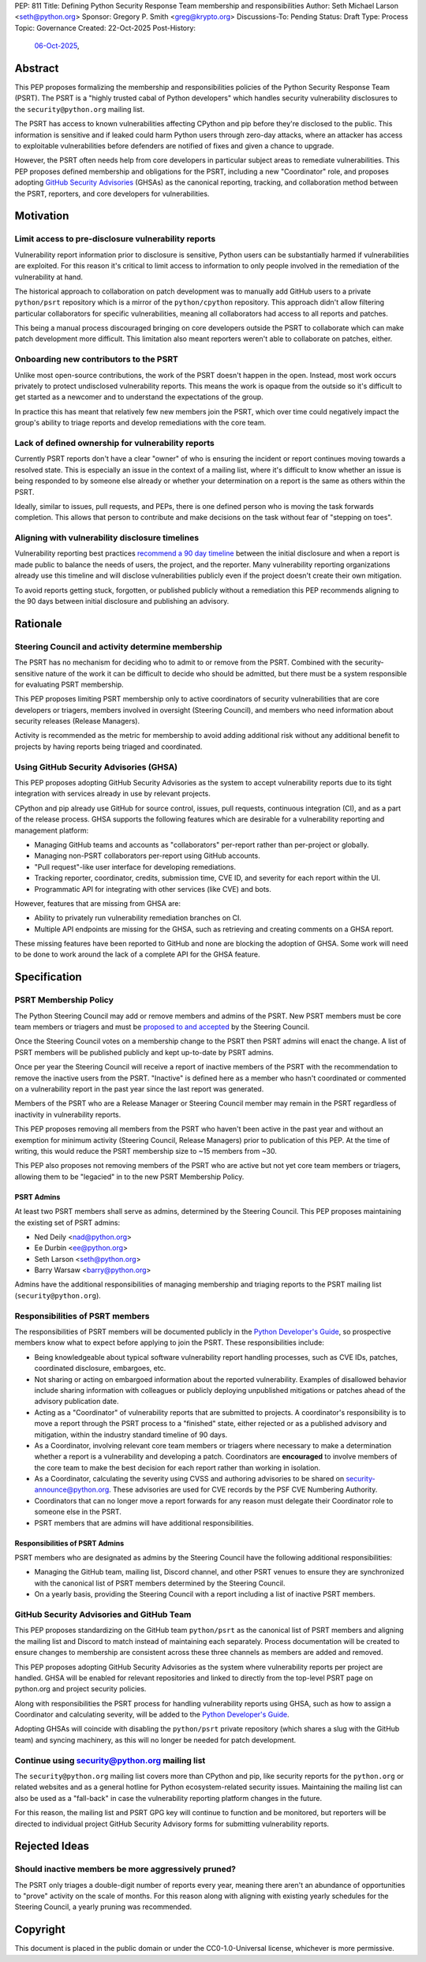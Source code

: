 PEP: 811
Title: Defining Python Security Response Team membership and responsibilities
Author: Seth Michael Larson <seth@python.org>
Sponsor: Gregory P. Smith <greg@krypto.org>
Discussions-To: Pending
Status: Draft
Type: Process
Topic: Governance
Created: 22-Oct-2025
Post-History:
  `06-Oct-2025 <https://discuss.python.org/t/104199>`__,

Abstract
========

This PEP proposes formalizing the membership and responsibilities policies of
the Python Security Response Team (PSRT). The PSRT is a "highly trusted cabal of
Python developers" which handles security vulnerability disclosures to the
``security@python.org`` mailing list.

The PSRT has access to known vulnerabilities affecting CPython and pip before
they're disclosed to the public. This information is sensitive and if leaked
could harm Python users through zero-day attacks, where an attacker has access
to exploitable vulnerabilities before defenders are notified of fixes and given
a chance to upgrade.

However, the PSRT often needs help from core developers in particular subject
areas to remediate vulnerabilities. This PEP proposes defined membership and
obligations for the PSRT, including a new "Coordinator" role, and proposes
adopting `GitHub Security Advisories <https://docs.github.com/en/code-security/security-advisories>`_
(GHSAs) as the canonical reporting, tracking, and collaboration method between
the PSRT, reporters, and core developers for vulnerabilities.

Motivation
==========

Limit access to pre-disclosure vulnerability reports
----------------------------------------------------

Vulnerability report information prior to disclosure is sensitive,
Python users can be substantially harmed if vulnerabilities are exploited.
For this reason it's critical to limit access to information to only people
involved in the remediation of the vulnerability at hand.

The historical approach to collaboration on patch development was to manually
add GitHub users to a private ``python/psrt`` repository
which is a mirror of the ``python/cpython`` repository.
This approach didn't allow filtering particular collaborators for specific
vulnerabilities, meaning all collaborators had access to all reports and patches.

This being a manual process discouraged bringing on core developers outside
the PSRT to collaborate which can make patch development more difficult.
This limitation also meant reporters weren't able to collaborate on patches,
either.

Onboarding new contributors to the PSRT
---------------------------------------

Unlike most open-source contributions, the work of the PSRT doesn't happen
in the open. Instead, most work occurs privately to protect undisclosed
vulnerability reports. This means the work is opaque from the outside
so it's difficult to get started as a newcomer and to understand the
expectations of the group.

In practice this has meant that relatively few new members join the PSRT,
which over time could negatively impact the group's ability to triage reports
and develop remediations with the core team.

Lack of defined ownership for vulnerability reports
---------------------------------------------------

Currently PSRT reports don't have a clear "owner" of who is ensuring the
incident or report continues moving towards a resolved state. This is especially
an issue in the context of a mailing list, where it's difficult to know whether
an issue is being responded to by someone else already or whether your
determination on a report is the same as others within the PSRT.

Ideally, similar to issues, pull requests, and PEPs, there is one defined person
who is moving the task forwards completion. This allows that person to
contribute and make decisions on the task without fear of "stepping on toes".

Aligning with vulnerability disclosure timelines
------------------------------------------------

Vulnerability reporting best practices `recommend a 90 day
timeline`_ between the initial disclosure and when a report is made public
to balance the needs of users, the project, and the reporter.
Many vulnerability reporting organizations already use this timeline
and will disclose vulnerabilities publicly even if the project doesn't
create their own mitigation.

To avoid reports getting stuck, forgotten, or published publicly without a
remediation this PEP recommends aligning to the 90 days between initial
disclosure and publishing an advisory.

.. _recommend a 90 day timeline: https://github.com/ossf/oss-vulnerability-guide/blob/main/maintainer-guide.md

Rationale
=========

Steering Council and activity determine membership
--------------------------------------------------

The PSRT has no mechanism for deciding who to admit to or remove from the PSRT.
Combined with the security-sensitive nature of the work it can be difficult to
decide who should be admitted, but there must be a system responsible for
evaluating PSRT membership.

This PEP proposes limiting PSRT membership only to active coordinators
of security vulnerabilities that are core developers or triagers,
members involved in oversight (Steering Council),
and members who need information about security releases (Release Managers).

Activity is recommended as the metric for membership to avoid adding additional
risk without any additional benefit to projects by having reports being
triaged and coordinated.

Using GitHub Security Advisories (GHSA)
---------------------------------------

This PEP proposes adopting GitHub Security Advisories as the
system to accept vulnerability reports due to its tight integration
with services already in use by relevant projects.

CPython and pip already use GitHub for source control, issues, pull requests,
continuous integration (CI), and as a part of the release process.
GHSA supports the following features which are desirable for a
vulnerability reporting and management platform:

* Managing GitHub teams and accounts as "collaborators" per-report
  rather than per-project or globally.
* Managing non-PSRT collaborators per-report using GitHub accounts.
* "Pull request"-like user interface for developing remediations.
* Tracking reporter, coordinator, credits, submission time, CVE ID, and severity
  for each report within the UI.
* Programmatic API for integrating with other services (like CVE) and bots.

However, features that are missing from GHSA are:

* Ability to privately run vulnerability remediation branches on CI.
* Multiple API endpoints are missing for the GHSA, such as retrieving and
  creating comments on a GHSA report.

These missing features have been reported to GitHub and none are blocking
the adoption of GHSA. Some work will need to be done to work around the
lack of a complete API for the GHSA feature.

Specification
=============

PSRT Membership Policy
----------------------

The Python Steering Council may add or remove members and admins of the PSRT.
New PSRT members must be core team members or triagers and must be `proposed to
and accepted`_ by the Steering Council.

Once the Steering Council votes on a membership change to the PSRT then
PSRT admins will enact the change.
A list of PSRT members will be published publicly and kept up-to-date by PSRT
admins.

Once per year the Steering Council will receive a report of inactive members of
the PSRT with the recommendation to remove the inactive users from the PSRT.
"Inactive" is defined here as a member who hasn't coordinated or commented on a
vulnerability report in the past year since the last report was generated.

Members of the PSRT who are a Release Manager or Steering Council
member may remain in the PSRT regardless of inactivity in vulnerability reports.

This PEP proposes removing all members from the PSRT who haven't been active
in the past year and without an exemption for minimum activity (Steering Council,
Release Managers) prior to publication of this PEP. At the time of writing, this
would reduce the PSRT membership size to ~15 members from ~30.

This PEP also proposes not removing members of the PSRT who are active but
not yet core team members or triagers, allowing them to be "legacied" in
to the new PSRT Membership Policy.

.. _proposed to and accepted: https://github.com/python/steering-council/

PSRT Admins
~~~~~~~~~~~

At least two PSRT members shall serve as admins, determined by the Steering
Council. This PEP proposes maintaining the existing set of PSRT admins:

* Ned Deily <nad@python.org>
* Ee Durbin <ee@python.org>
* Seth Larson <seth@python.org>
* Barry Warsaw <barry@python.org>

Admins have the additional responsibilities of managing membership and
triaging reports to the PSRT mailing list (``security@python.org``).

Responsibilities of PSRT members
--------------------------------

The responsibilities of PSRT members will be documented publicly in the
`Python Developer's Guide`_, so prospective members know what to expect before
applying to join the PSRT. These responsibilities include:

* Being knowledgeable about typical software vulnerability report handling
  processes, such as CVE IDs, patches, coordinated disclosure, embargoes, etc.
* Not sharing or acting on embargoed information about the reported vulnerability.
  Examples of disallowed behavior include sharing information with colleagues
  or publicly deploying unpublished mitigations or patches ahead of the advisory
  publication date.
* Acting as a "Coordinator" of vulnerability reports that are submitted
  to projects. A coordinator's responsibility is to move a report through the PSRT
  process to a "finished" state, either rejected or as a published advisory and
  mitigation, within the industry standard timeline of 90 days.
* As a Coordinator, involving relevant core team members or triagers where
  necessary to make a determination whether a report is a vulnerability and
  developing a patch. Coordinators are **encouraged** to involve members of
  the core team to make the best decision for each report rather than working
  in isolation.
* As a Coordinator, calculating the severity using CVSS and authoring advisories
  to be shared on `security-announce@python.org`_. These advisories are used
  for CVE records by the PSF CVE Numbering Authority.
* Coordinators that can no longer move a report forwards for any reason must
  delegate their Coordinator role to someone else in the PSRT.
* PSRT members that are admins will have additional responsibilities.

.. _security-announce@python.org: https://mail.python.org/archives/list/security-announce@python.org/
.. _Python Developer's Guide: https://devguide.python.org/developer-workflow/psrt/

Responsibilities of PSRT Admins
~~~~~~~~~~~~~~~~~~~~~~~~~~~~~~~

PSRT members who are designated as admins by the Steering Council have the
following additional responsibilities:

* Managing the GitHub team, mailing list, Discord channel, and other
  PSRT venues to ensure they are synchronized with the canonical list of
  PSRT members determined by the Steering Council.
* On a yearly basis, providing the Steering Council with a report including
  a list of inactive PSRT members.

GitHub Security Advisories and GitHub Team
------------------------------------------

This PEP proposes standardizing on the GitHub team ``python/psrt`` as the
canonical list of PSRT members and aligning the mailing list and Discord to match
instead of maintaining each separately. Process documentation will be created to
ensure changes to membership are consistent across these three channels as
members are added and removed.

This PEP proposes adopting GitHub Security Advisories as the system where
vulnerability reports per project are handled. GHSA will be enabled for
relevant repositories and linked to directly from the top-level PSRT
page on python.org and project security policies.

Along with responsibilities the PSRT process for handling vulnerability
reports using GHSA, such as how to assign a Coordinator and calculating
severity, will be added to the `Python Developer's Guide`_.

Adopting GHSAs will coincide with disabling the ``python/psrt`` private
repository (which shares a slug with the GitHub team) and syncing machinery,
as this will no longer be needed for patch development.

Continue using security@python.org mailing list
-----------------------------------------------

The ``security@python.org`` mailing list covers more than CPython and pip,
like security reports for the ``python.org`` or related websites
and as a general hotline for Python ecosystem-related security issues.
Maintaining the mailing list can also be used as a "fall-back" in case
the vulnerability reporting platform changes in the future.

For this reason, the mailing list and PSRT GPG key will continue to function
and be monitored, but reporters will be directed to individual project GitHub
Security Advisory forms for submitting vulnerability reports.

Rejected Ideas
==============

Should inactive members be more aggressively pruned?
----------------------------------------------------

The PSRT only triages a double-digit number of reports every year, meaning there
aren't an abundance of opportunities to "prove" activity on the scale of months.
For this reason along with aligning with existing yearly schedules for the
Steering Council, a yearly pruning was recommended.

Copyright
=========

This document is placed in the public domain or under the
CC0-1.0-Universal license, whichever is more permissive.

